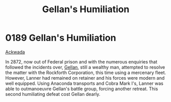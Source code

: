:PROPERTIES:
:ID:       61410acc-b6b5-4cf2-a171-f064123841f9
:END:
#+title: Gellan's Humiliation
#+filetags: :beacon:
* 0189 Gellan's Humiliation
[[id:7075359f-79ca-4a24-88da-64f22e6b024a][Ackwada]]

In 2872, now out of Federal prison and with the numerous enquiries
that followed the incidents over, [[id:77091a28-dc28-405d-bb97-c32a1aecdd33][Gellan]], still a wealthy man,
attempted to resolve the matter with the Rockforth Corporation, this
time using a mercenary fleet. However, Lanner had remained on retainer
and his forces were modern and well equipped. Using Anaconda
transports and Cobra Mark I's, Lanner was able to outmanoeuvre
Gellan's battle group, forcing another retreat. This second
humiliating defeat cost Gellan dearly.

[[file:img/beacons/0189.png]]
